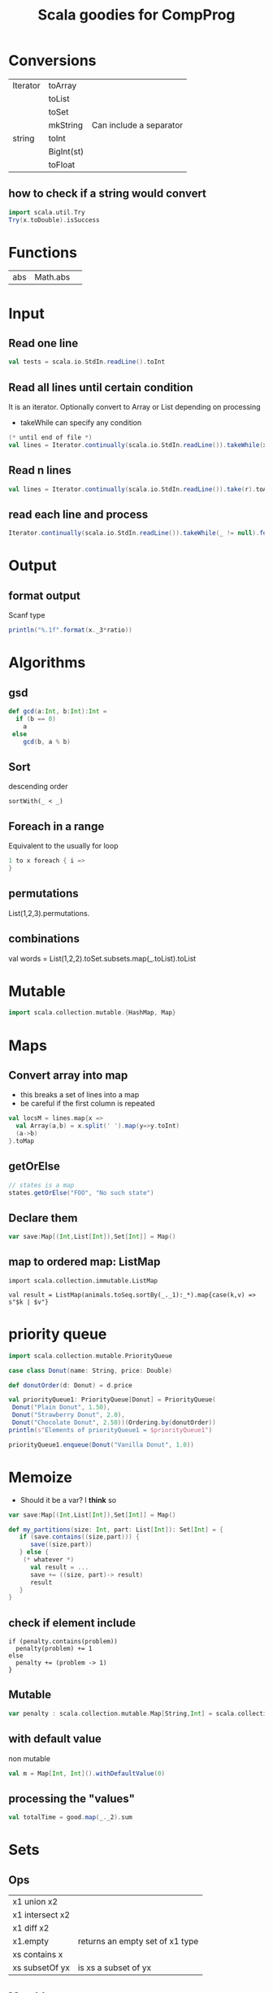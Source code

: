 #+STARTUP: showall
#+STARTUP: lognotestate
#+TAGS:
#+SEQ_TODO: TODO STARTED DONE DEFERRED CANCELLED | WAITING DELEGATED APPT
#+DRAWERS: HIDDEN STATE
#+TITLE: Scala goodies for CompProg
#+CATEGORY: 
#+PROPERTY: header-args:sql             :engine postgresql  :exports both :cmdline csc370
#+PROPERTY: header-args:sqlite          :db /path/to/db  :colnames yes
#+PROPERTY: header-args:C++             :results output :flags -std=c++14 -Wall --pedantic -Werror
#+PROPERTY: header-args:R               :results output  :colnames yes
#+OPTIONS: ^:nil

* Conversions

| Iterator | toArray    |                         |
|          | toList     |                         |
|          | toSet      |                         |
|          | mkString   | Can include a separator |
| string   | toInt      |                         |
|          | BigInt(st) |                         |
|          | toFloat    |                         |

** how to check if a string would convert

#+BEGIN_SRC scala
import scala.util.Try
Try(x.toDouble).isSuccess
#+END_SRC


* Functions

| abs | Math.abs | 


* Input

** Read one line

#+BEGIN_SRC  scala
val tests = scala.io.StdIn.readLine().toInt
#+END_SRC


** Read all lines until certain condition

It is an iterator. Optionally convert to Array or List depending on processing

- takeWhile can specify any condition


#+BEGIN_SRC scala
(* until end of file *)
val lines = Iterator.continually(scala.io.StdIn.readLine()).takeWhile(x => x != null).toList
#+END_SRC

** Read n lines

#+BEGIN_SRC scala
val lines = Iterator.continually(scala.io.StdIn.readLine()).take(r).toArray
#+END_SRC

** read each line and process

#+BEGIN_SRC scala
Iterator.continually(scala.io.StdIn.readLine()).takeWhile(_ != null).foreach(l=>process(l))
#+END_SRC

* Output

** format output

Scanf type

#+BEGIN_SRC scala
println("%.1f".format(x._3*ratio))
#+END_SRC

* Algorithms

** gsd

#+BEGIN_SRC scala
  def gcd(a:Int, b:Int):Int =
    if (b == 0)
      a
   else
      gcd(b, a % b)
#+END_SRC

** Sort

descending order

#+BEGIN_SRC 
sortWith(_ < _)
#+END_SRC

** Foreach in a range

Equivalent to the usually for loop

#+BEGIN_SRC scala
1 to x foreach { i => 
}
#+END_SRC


** permutations

List(1,2,3).permutations.

** combinations

val words = List(1,2,2).toSet.subsets.map(_.toList).toList

* Mutable

#+BEGIN_SRC scala
import scala.collection.mutable.{HashMap, Map}
#+END_SRC

* Maps

** Convert array into map

- this breaks a set of lines into a map 
- be careful if the first column is repeated

#+BEGIN_SRC scala
val locsM = lines.map{x =>
  val Array(a,b) = x.split(' ').map(y=>y.toInt)
  (a->b)
}.toMap
#+END_SRC

** getOrElse

#+BEGIN_SRC scala
// states is a map
states.getOrElse("FOO", "No such state")
#+END_SRC

** Declare them


#+BEGIN_SRC scala
var save:Map[(Int,List[Int]),Set[Int]] = Map()
#+END_SRC

** map to ordered map: ListMap

#+BEGIN_SRC 
import scala.collection.immutable.ListMap

val result = ListMap(animals.toSeq.sortBy(_._1):_*).map{case(k,v) => s"$k | $v"}
#+END_SRC


* priority queue

#+BEGIN_SRC scala
import scala.collection.mutable.PriorityQueue

case class Donut(name: String, price: Double)

def donutOrder(d: Donut) = d.price

val priorityQueue1: PriorityQueue[Donut] = PriorityQueue(
 Donut("Plain Donut", 1.50),
 Donut("Strawberry Donut", 2.0),
 Donut("Chocolate Donut", 2.50))(Ordering.by(donutOrder))
println(s"Elements of priorityQueue1 = $priorityQueue1")

priorityQueue1.enqueue(Donut("Vanilla Donut", 1.0))

#+END_SRC

* Memoize

- Should it be a var? I *think* so

#+BEGIN_SRC scala
var save:Map[(Int,List[Int]),Set[Int]] = Map()

def my_partitions(size: Int, part: List[Int]): Set[Int] = { 
   if (save.contains((size,part))) {
      save((size,part))
   } else {
    (* whatever *)
      val result = ...
      save += ((size, part)-> result)
      result
   }
}
#+END_SRC

** check if element include

#+BEGIN_SRC 
if (penalty.contains(problem)) 
  penalty(problem) += 1
else
  penalty += (problem -> 1)
}
#+END_SRC

** Mutable 

#+BEGIN_SRC scala
var penalty : scala.collection.mutable.Map[String,Int] = scala.collection.mutable.Map()
#+END_SRC

** with default value

non mutable

#+BEGIN_SRC scala
val m = Map[Int, Int]().withDefaultValue(0)
#+END_SRC

** processing the "values"

#+BEGIN_SRC scala
val totalTime = good.map(_._2).sum
#+END_SRC



* Sets

** Ops

| x1 union x2     |                                 |
| x1 intersect x2 |                                 |
| x1 diff x2      |                                 |
| x1.empty        | returns an empty set of x1 type |
| xs contains x   |                                 |
| xs subsetOf yx  | is xs a subset of yx            |

** Mutable

| xs += elem      |                                         |
| xs -= elem      |                                         |
| xs ++= otherSet |                                         |
| xs retain p     | retain elements that satisfy p          |
| xs.clear        |                                         |
| xs clone        | create a new set                        |
| xs.update(x,b)  | if b true, add to x, otherwise remove x |


#+BEGIN_SRC 

#+END_SRC

* Strings

** Prefix of a string

| st toLowerCase    |
| st contains st2   |
| st startsWith st2 |
| st equalsIgnoreCase st2 |


* Dates

** get parts of the date

#+BEGIN_SRC scala
val today = Calendar.getInstance().getTime()
val now = Calendar.getInstance()
now.get(Calendar.MINUTE)
now.get(Calendar.HOUR)
now.get(Calendar.MONTH)
now.get(Calendar.DAY_OF_WEEK)
now.get(Calendar.DAY_OF_MONTH)
now.get(Calendar.DAY_OF_WEEK_IN_MONTH)
now.get(Calendar.DAY_OF_YEAR)
now.get(Calendar.WEEK_OF_YEAR)
#+END_SRC

** parse a date

#+BEGIN_SRC scala
import java.text.DateFormat; 
import java.text.ParseException; 
import java.text.SimpleDateFormat; 
import java.util.Date; 
 
DateFormat df = new SimpleDateFormat("dd/MM/yyyy"); 
try { 
  Date today = df.parse("19/08/2011");
  System.out.println("Today = " + df.format(today));
} 
catch (ParseException e) 
{
e.printStackTrace(); 
} 
#+END_SRC

** convert string to time 

#+BEGIN_SRC scala
// times contains collection of times 12:00 p.m. or 11:30 a.m.
      val times = lines.map( l => {
        val pm = 60 *12 * 60;
        val x = l.split("[: ]")
        val h = x(0).toInt 

        (l,
          (if (h == 12) 0 else h) * 60 +
          x(1).toInt +
          pm * (if (x(2) == "a.m.") 0 else 1))
        
      })
#+END_SRC

** convert dates

#+BEGIN_SRC scala
    val date = new SimpleDateFormat("y/M/d").parse(s"2009/${month}/${day}")

    val dayweek = new SimpleDateFormat("EEEE").format(date)

    println(dayweek)

/*
    val cal = Calendar.getInstance()
    cal.setTime(date)
    val dow = cal.get(Calendar.DAY_OF_WEEK)
    println(dow)
    println(names(dow-1))
 */
#+END_SRC



* generics

** Breaking a loop

#+BEGIN_SRC scala
var last = 0
(x to 1 by -1).iterator.takeWhile(i => !condition).foreach(i => {
   assert(!flag)
   last = i
})
if (last != 1) {
   // we "broke" the loop
}
 
#+END_SRC

* Tuples

** process tuples

If we need to process lists of tuples

#+BEGIN_SRC scala
// penalty is a collection of tuples
val totalPenalty = penalty.map({case (problem,count) =>
})
#+END_SRC



* Regular expressions

** Simple substitution

with a lambda

#+BEGIN_SRC scala
val regex = "[0-9][0-9]?".r
val z = regex.replaceAllIn(x, x => rename(x.toString.toInt))
#+END_SRC

** with backreferences

#+BEGIN_SRC scala
val st = readLine()
val st.replaceAll("([aeiou])p\\1", "$1")
#+END_SRC
    

** Complex substitution

with a lambda...

#+BEGIN_SRC scala
val cons = "([^aeiou]+)([^ ]+)".r
val z = cons.replaceAllIn(line, _ match { case cons(pre, rest) => "[" + rest + pre + "]"})
#+END_SRC

** matching

#+BEGIN_SRC scala
val cons = "(^[^aeiou]+)(.*)".r
cons.findFirstIn(w) match {
  case Some( cons(pre,rest)) => rest + pre + "ay"
  case None => {
    w + "yay"
  }
}

#+END_SRC

** a different method

see above for fail safe method (using option)

#+BEGIN_SRC scala
val pattern = "([0-9\\.]+) ([a-z]+) in ([a-z]+)".r
val pattern(amount, nameFromRaw, nameToRaw) = line
#+END_SRC

* Chars

| toUpper|
| toLower|

* Algorithms

** Fast fibonnacci

this implementation is mode 1e10

#+BEGIN_SRC scala
import scala.collection.mutable.{HashMap, Map}

var fib:Map[Long,Long] = Map();

def fastFibo(i: BigInt):BigInt = {

  if (fib.contains(i)) {
    fib(i);
  } else {
    if (i ==1 || i ==2) {
      fib(i)=1;
    } else {
      val i_half:BigInt = i / 2;
      val f_k:BigInt= fastFibo(i_half);
      val f_k_plus_1:BigInt= fastFibo(i_half+1);
      val r:BigInt = 
        if (i %2 == 0) 
          (f_k * (2 * f_k_plus_1 - f_k)) % BigInt(1000000000)
        else 
          (f_k_plus_1 * f_k_plus_1 + f_k * f_k) % BigInt(1000000000)
      ;

      fib(i) = if (r<0) r+1000000000 else r;
    }
    fib(i);
  }
}
#+END_SRC

* Queens

as it is usual, pos is an array of n board


#+BEGIN_SRC scala
    def check_row(row:Int, pos: Array[Int]): Boolean = {
      val col = pos(row)
//      assert(col >=0 && col <8)
      0 to (row-1) foreach { r =>
        val c = pos(r)
        if (col == c ||
          (col - c).abs == (row-r).abs)
          return false;
      }
      return true;
    }


    def check(pos:Array[Int]):Boolean = {
      1 to pos.size-1 foreach { i=>
        if (!check_row(i, pos))
          return false;
      }
      return true;
    }


#+END_SRC

#+BEGIN_SRC scala
object Nqueen {
  type Queen = (Int, Int)
  type Solutions = List[List[Queen]]

  def main(args: Array[String]) {
    val size: Int = args match {
      case Array() => sys.error("Provide a board size")
      case Array(n) => n.toInt
    }
    def placeQueens(n: Int): Solutions = n match {
      case 0 => List(Nil)
      case _ => for {
          queens <- placeQueens(n -1)
          y <- 1 to size
          queen = (n, y)
          if (isSafe(queen, queens))
        } yield queen :: queens
      }
    val solutions = placeQueens(size)
    println(solutions.size + " solutions found")
    // print the board of the first solution
    for (queen <- solutions.head; x <- 1 to size) {
      if (queen._2 == x) print("Q ") else print(". ")
      if (x == size) println()
    }
  }

  def isSafe(queen: Queen, others: List[Queen]) =
    others forall (!isAttacked(queen, _))

  def isAttacked(q1: Queen, q2: Queen) =
    q1._1 == q2._1 ||
    q1._2 == q2._2 ||
    (q2._1-q1._1).abs == (q2._2-q1._2).abs
}
#+END_SRC

* Trees

A simple tree with no values in nodes

#+BEGIN_SRC scala
package examples

/** Illustrate the use of pattern matching in Scala. */
object patterns {
  
  /** We need an abstract base class for trees. Subclasses with 
   *  the 'case' modifier can be used in pattern matching expressions 
   *  to deconstruct trees. 
   */
  abstract class Tree
  case class Branch(left: Tree, right: Tree) extends Tree
  case class Leaf(x: Int) extends Tree

  /** Case classes have an implicit constructor methods which allows 
   *  to create objects withouth the 'new' keyword. It saves some typing 
   *  and makes code clearer. 
   */
  val tree1 = Branch(Branch(Leaf(1), Leaf(2)), Branch(Leaf(3), Leaf(4)))

  /** Return the sum of numbers found in leaves. 
   *  'match' is a generalization of 'switch' in C-like languages 
   * 
   *  Patterns consist of case class constructors (which can 
   *  be nested), and lower case variables which are 
   *  bound to the values with which the class has been constructed. 
   */
  def sumLeaves(t: Tree): Int = t match {
    case Branch(l, r) => sumLeaves(l) + sumLeaves(r)
    case Leaf(x) => x
  }

  /** This illustrates the use of Option types. Since the 
   *  method is not known in advance to find 'x', the 
   *  return type is an Option. Options have two possible 
   *  values, either 'Some' or 'None'. It is a type-safe 
   *  way around 'null' values. 
   */
  def find[A, B](it: Iterator[(A, B)], x: A): Option[B] = {
    var result: Option[B] = None
    while (it.hasNext && result == None) {
      val Pair(x1, y) = it.next
      if (x == x1) result = Some(y)
    }
    result
  }

  def printFinds[A](xs: List[(A, String)], x: A) =
    find(xs.elements, x) match {
      case Some(y) => println(y)
      case None => println("no match")
    }

  def main(args: Array[String]) {
    println("sum of leafs=" + sumLeaves(tree1))
    printFinds(List((3, "three"), (4, "four")), 4)
  }
}
#+END_SRC

Another tree implementation with values in nodes

#+BEGIN_SRC scala

abstract class Tree
case class Branch(x:Int, left: Tree, right: Tree) extends Tree
case class Leaf(x: Int) extends Tree
case object Empty extends Tree

val tree1 = Branch(30, Branch(10, Leaf(1), Leaf(2)), Branch(20, Leaf(3), Leaf(4)))

def sumLeaves(t: Tree): Int = t match {
  case Branch(i, l, r) => sumLeaves(l) + sumLeaves(r) + i
  case Leaf(x) => x
  case _ => 0
}

def printTree(t: Tree):Unit = {

  def print_h(t:Tree, indent: Int):Unit = {
    val prefix = " " * indent ;
    t match {
      case Branch(i, l, r) =>
        println(prefix + s"branch: $i" )
        println(prefix + s"Left" )
        print_h(l, indent + 3);
        println(prefix + s"Right" )
        print_h(r, indent + 3)
      case Leaf(x) =>
        println(prefix + s"leaf [$x]")
      case _ => ()
    }
  }
  print_h(t, 0);
}

// this functions requires more testing

def delete(t:Tree, x:Int):Tree = t match {
  case Branch(i,l,r) =>
    if (i == x) {
      (l,r) match  {
        case (Empty,Empty) => Empty
        case (Empty, _) => r
        case (_, Empty) => l
        case (Leaf(x1), _) => Branch(x1, Empty, r)
        case (Branch(x1, _, _),_) =>
          Branch(x1, delete(l,x1), r)
      }
    }
    else if (x < i)
      Branch(i, delete(l, x), r)
    else
      Branch(i, l, delete(r, x))
  case Leaf(i) =>
    if (i == x)
      Empty
    else
      t
  case Empty =>
    t
}

def insert(t:Tree, x:Int):Tree = t match {
  case Branch(i,l,r) =>
    if (x <= i)
      Branch(i, insert(l, x), r)
    else
      Branch(i, l, insert(r, x))
  case Leaf(i) =>
      if (x < i)
        Branch(i, Leaf(x), Empty)
      else
        Branch(i, Empty, Leaf(x))
  case Empty =>
    Leaf(x)
}

def build(xs: List[Int]) : Tree  = {

  def build_h(acc: Tree, xs: List[Int]) : Tree = {
    xs match {
      case Nil => acc
      case head::tail => build_h(insert(acc, head), tail)
    }
  }
  build_h(Empty, xs)
}

println("sum of leafs=" + sumLeaves(tree1))
printTree(tree1)

println("Done---")

val tree2 = insert(insert(insert(Empty, 5),10),40);
printTree(tree2)
println("Done---")

printTree(build( List(1,2,3,4) ))

println("Done-----------------")

printTree(build( List(2, 9, 4, 5, 7, 8, 9, 2,1,0,2)))

print(tree2)
#+END_SRC

* Catalan numbers

#+BEGIN_SRC scala
val catalan = new Array[BigInt](10001)
catalan(0) = BigInt(1)
0 to 4999 foreach { n =>
  catalan(n+1) = (2*(2*n+1) * catalan(n))/(n+2)
}
#+END_SRC

* sum Odd numbers in pascal triangle row

#+BEGIN_SRC scala
var save:Map[BigInt, BigInt] = Map()

def odd(n:BigInt):BigInt = {

  if (save.contains(n)) {
    save(n)
  } else {
    val result:BigInt =
      if (n == 0) {
        0
      } else if (n == 1) {
        1
      } else if (n % 2 == 0) {
        3 * odd(n / 2)
      } else {
        2*odd(n/2) + odd(n/2+1)
      }
    save += (n -> result)
    result
  }
}
#+END_SRC

* idioms

** sort a map by value, converts it into a sequence

scala> import scala.collection.immutable.ListMap
import scala.collection.immutable.ListMap

scala> ListMap(grades.toSeq.sortBy(_._1):_*)
res0: scala.collection.immutable.ListMap[String,Int] =
  Map(Al -> 85, Emily -> 91, Hannah -> 92, Kim -> 90, Melissa -> 95)


#+BEGIN_SRC scala

#+END_SRC

** convert a map to a groupby by count

#+BEGIN_SRC scala
// dice is an iterator/collection
val counts = dice.groupBy(identity).mapValues(_.size)
#+END_SRC

** finding the elements in the map with the maximum values

#+BEGIN_SRC scala
//counts is a map

val max = counts.valuesIterator.max

val result = counts.filter(_._2 == max).map(_._1).toList.sorted.mkString("\n")

#+END_SRC

** finding maximum in a list with index

#+BEGIN_SRC scala
List(0, 43, 1, 34, 10).zipWithIndex.maxBy(_._1)._2 
#+END_SRC

** fold with a tuple

#+BEGIN_SRC scala
    val ch = st.foldLeft((0,0)){ (acc:Tuple2[Int,Int],c:Char) =>
      val next = acc._2 match {
        case 0 => if (c == 'P') 0 else 1
        case 1 => if (c == 'E') 0 else 1
        case 2 => if (c == 'R') 0 else 1
      }
      (acc._1 + next, (acc._2 + 1) % 3)
    }._1
#+END_SRC


* sbt

set scalacOptions in ThisBuild ++= Seq("-unchecked", "-deprecation")

** create a standalone jar

#+BEGIN_SRC example
publishLocal
#+END_SRC



* flatmap

** convert a list of strings (some of then non-numbers) to numbers

#+BEGIN_SRC scala
val strings = Seq("1", "2", "foo", "3", "bar")
strings.flatMap(toInt)
#+END_SRC

** remove NONE from list of options, and remove some too

#+BEGIN_SRC scala
val strings = Seq("1", "2", "foo", "3", "bar")
strings.flatMap(toInt)
#+END_SRC

* views

iterating only once over a zip...


#+BEGIN_SRC scala

    sol.view.zipWithIndex.count{ case (c,i) =>
      c == ans(i % len)
    }


    counts.view.zip(names).filter(_._1 == max ).foreach{ p =>
      println(p._2)
    }

#+END_SRC

* Improve io

#+BEGIN_SRC scala
// URL: https://open.kattis.com/problems/sumkindofproblem
// difficulty: 1.5
// type: number theory
// keywords: io, slow, tle

import scala.io.StdIn._
import java.io.{BufferedReader, InputStreamReader,StreamTokenizer}


object  sum {

  def main(args: Array[String]) {

//    import java.io.{BufferedReader, InputStreamReader}
//    val input = Stream.continually(in readLine)

    var b = new StringBuilder
    val in = new BufferedReader(new InputStreamReader(System.in))

    val scanner = new StreamingScanner(in)

    //    val n = in.readLine().toInt
    val n = scanner.nextInt

    assert(n <= 10000)

    (1 to n).foreach { i=>

      val k = scanner.nextInt
      val n = scanner.nextInt

      val s = n * (n+1)/2
      //val s = (1 to n).sum
      val s2 = s * 2
      val s3 = s2 - n
       
      b ++= (k + " " + s + " "+ s3 + " " + s2 + "\n")
    }
    print(b)
  }
}

/**
 * Base interface to test
 */
abstract class AbstractScanner(protected[this] val reader: BufferedReader) {
  def hasNext: Boolean
  def next(): String
  def nextInt() = next().toInt
  def nextLine() = reader.readLine()
  def close() = reader.close()
}


class IteratorScanner(reader: BufferedReader) extends AbstractScanner(reader) with Iterator[String] {
  import java.util.StringTokenizer
  private[this] val tokenizers = Iterator.continually(reader.readLine()).takeWhile(_ != null).map(new StringTokenizer(_)).filter(_.hasMoreTokens)
  private[this] var current: Option[StringTokenizer] = None

  @inline private[this] def tokenizer(): Option[StringTokenizer] = current.find(_.hasMoreTokens) orElse {
    current = if (tokenizers.hasNext) Some(tokenizers.next()) else None
    current
  }
  override def hasNext = tokenizer().nonEmpty
  override def next() = tokenizer().get.nextToken()
  override def nextLine() = {
    current = None
    super.nextLine()
  }
}

class StreamingScanner(reader: BufferedReader) extends AbstractScanner(reader) with Iterator[String] {
  import java.io.StreamTokenizer
  private[this] val in = new StreamTokenizer(reader)

  override def hasNext = in.ttype != StreamTokenizer.TT_EOF
  override def next() = {
    in.nextToken()
    in.sval
  }
  override def nextInt() = nextDouble().toInt
  def nextDouble() = {
    in.nextToken()
    in.nval
  }
}


#+END_SRC

* running a command

#+BEGIN_SRC scaa
import scala.language.postfixOps
import java.io._

import sys.process._

  def runCommand(cmd: Seq[String]): (Int, String, String) = {
    val stdoutStream = new ByteArrayOutputStream
    val stderrStream = new ByteArrayOutputStream
    val stdoutWriter = new PrintWriter(stdoutStream)
    val stderrWriter = new PrintWriter(stderrStream)
    val exitValue = cmd.!(ProcessLogger(stdoutWriter.println, stderrWriter.println))
    stdoutWriter.close()
    stderrWriter.close()
    (exitValue, stdoutStream.toString, stderrStream.toString)
  }

#+END_SRC

* how to invert a map

#+BEGIN_SRC scala
// code is a map of char to string
val decode = code.map(_.swap)
// decode is a map from string to char
// not sure what happens if it is not biyective
#+END_SRC

* tail recursion

#+BEGIN_SRC scala
import scala.annotation.tailrec

  @tailrec
  def compute(x:Int, y:Int, acc:List[Int]): List[Int] = {
//        println(x,y)
    if (x == 1 && y == 1)
      acc
    else {
      if (x > y)
        compute(x-y, y, 1::acc)
      else
        compute(x, y-x, 0::acc)
    }
  }
#+END_SRC

* dates

* kadane algorithm for max subarray

#+BEGIN_SRC scala
    def kadane_max_subarray(a: Array[Int]):Int = {
      val result = (0 to a.size-1).foldLeft((0,0)){ case ((max_ending_here:Int,max_so_far:Int),i:Int)  =>

        val new_max_ending_here = Math.max(max_ending_here + a(i),0)
        
        (new_max_ending_here, Math.max(max_so_far, new_max_ending_here))
      }
      result._2
    }
#+END_SRC

* processess

#+BEGIN_SRC scala
    def run(proc: ProcessBuilder): (List[String], List[String], Int) = {

      var out = List[String]()
      var err = List[String]()

      val exit = proc ! ProcessLogger((s) => out ::= s, (s) => err ::= s)

      (out.reverse, err.reverse, exit)
    }


    println(args(0))

    val repo = args(0)
    
    val command = (s"git -C $repo ls-files" #| "grep xutils")

    val output = run(command)

    println(output)

#+END_SRC

run in parallel

#+BEGIN_SRC scala
import scala.io._
import sys.process._

object  process {

  
  def main(args: Array[String]) {

    def run(proc: ProcessBuilder): (List[String], List[String], Int) = {

      var out = List[String]()
      var err = List[String]()

      val exit = proc ! ProcessLogger((s) => out ::= s, (s) => err ::= s)

      (out.reverse, err.reverse, exit)
    }

    def withParallelism[A](numOfThread: Int, n : Int)(block :Int => A) : scala.collection.parallel.immutable.ParSeq[A] = {
      import scala.collection.parallel._
      val coll = (0 to n).par
      coll.tasksupport = new ForkJoinTaskSupport(new scala.concurrent.forkjoin.ForkJoinPool(numOfThread))
      coll.map(i => {
        // do something
        block(i)
      })
    }

    val out = withParallelism(4,20) { i=> 
      println(s"Starting $i")
      val out = run(Process(s"sleep 1"))
      println(s"Finishing $i")
      out
    }

    println(out)

 

  }
}

#+END_SRC
